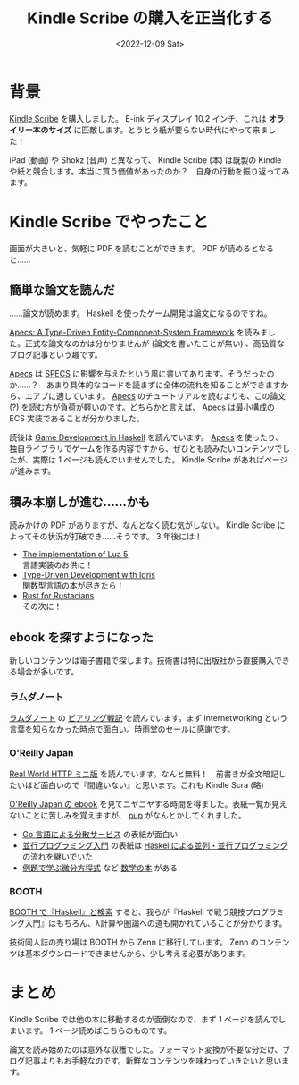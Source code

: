 #+TITLE: Kindle Scribe の購入を正当化する
#+DATE: <2022-12-09 Sat>
#+FILETAGS: :buy:
#+LINK: apecs https://hackage.haskell.org/package/apecs

* 背景

[[https://www.amazon.co.jp/dp/B09BSMBWXD/ref=dp_iou_view_product?ie=UTF8&psc=1][Kindle Scribe]] を購入しました。 E-ink ディスプレイ 10.2 インチ、これは *オライリー本のサイズ* に匹敵します。とうとう紙が要らない時代にやって来ました！

iPad (動画) や Shokz (音声) と異なって、 Kindle Scribe (本) は既製の Kindle や紙と競合します。本当に買う価値があったのか？　自身の行動を振り返ってみます。

* Kindle Scribe でやったこと

画面が大きいと、気軽に PDF を読むことができます。 PDF が読めるとなると……

** 簡単な論文を読んだ

……論文が読めます。 Haskell を使ったゲーム開発は論文になるのですね。

[[https://github.com/jonascarpay/apecs/blob/master/apecs/prepub.pdf][Apecs: A Type-Driven Entity-Component-System Framework]] を読みました。正式な論文なのかは分かりませんが (論文を書いたことが無い) 、高品質なブログ記事という趣です。

[[apecs][Apecs]] は [[https://github.com/amethyst/specs][SPECS]] に影響を与えたという風に書いてあります。そうだったのか……？　あまり具体的なコードを読まずに全体の流れを知ることができますから、エアプに適しています。 [[apecs][Apecs]] のチュートリアルを読むよりも、この論文 (?) を読む方が負荷が軽いのです。どちらかと言えば、 Apecs は最小構成の ECS 実装であることが分かりました。

読後は [[https://is.muni.cz/th/zedur/Game_development_in_Haskell_Archive.pdf][Game Development in Haskell]] を読んでいます。 [[apecs][Apecs]] を使ったり、独自ライブラリでゲームを作る内容ですから、ぜひとも読みたいコンテンツでしたが、実際は 1 ページも読んでいませんでした。 Kindle Scribe があればページが進みます。

** 積み本崩しが進む……かも

読みかけの PDF がありますが、なんとなく読む気がしない。 Kindle Scribe によってその状況が打破でき……そうです。 3 年後には！

- [[https://www.lua.org/doc/jucs05.pdf][The implementation of Lua 5]]\\
  言語実装のお供に！
- [[https://www.manning.com/books/type-driven-development-with-idris][Type-Driven Development with Idris]]\\
  関数型言語の本が尽きたら！
- [[https://nostarch.com/rust-rustaceans][Rust for Rustacians]]\\
  その次に！

** ebook を探すようになった

新しいコンテンツは電子書籍で探します。技術書は特に出版社から直接購入できる場合が多いです。

*** ラムダノート

[[https://www.lambdanote.com/collections/frontpage][ラムダノート]] の [[https://www.lambdanote.com/products/peering][ピアリング戦記]] を読んでいます。まず internetworking という言葉を知らなかった時点で面白い。時雨堂のセールに感謝です。

*** O'Reilly Japan

[[https://www.oreilly.co.jp/books/9784873118789/][Real World HTTP ミニ版]] を読んでいます。なんと無料！　前書きが全文暗記したいほど面白いので『間違いない』と思います。これも Kindle Scra (略)

[[https://www.oreilly.co.jp/ebook/#all_titles][O'Reilly Japan の ebook]] を見てニヤニヤする時間を得ました。表紙一覧が見えないことに苦しみを覚えますが、 [[https://github.com/ericchiang/pup][pup]] がなんとかしてくれました。

- [[https://www.oreilly.co.jp/books/9784873119977/][Go 言語による分散サービス]] の表紙が面白い
- [[https://www.oreilly.co.jp/books/9784873119595/][並行プログラミング入門]] の表紙は [[Https://www.oreilly.co.jp/books/9784873116891/][Haskellによる並列・並行プログラミング]] の流れを継いでいた
- [[https://www.oreilly.co.jp/books/9784873116020/][例題で学ぶ微分方程式]] など [[https://www.oreilly.co.jp/books/math/][数学の本]] がある

*** BOOTH

[[https://booth.pm/ja/search/haskell][BOOTH で『Haskell』と検索]] すると、我らが『Haskell で戦う競技プログラミング入門』はもちろん、λ計算や圏論への道も開かれていることが分かります。

技術同人誌の売り場は BOOTH から Zenn に移行しています。 Zenn のコンテンツは基本ダウンロードできませんから、少し考える必要があります。

* まとめ

Kindle Scribe では他の本に移動するのが面倒なので、まず 1 ページを読んでしまいます。 1 ページ読めばこちらのものです。

論文を読み始めたのは意外な収穫でした。フォーマット変換が不要な分だけ、ブログ記事よりもお手軽なのです。新鮮なコンテンツを味わっていきたいと思います。

